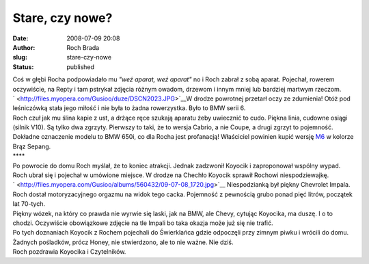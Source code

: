 Stare, czy nowe?
################
:date: 2008-07-09 20:08
:author: Roch Brada
:slug: stare-czy-nowe
:status: published

| Coś w głębi Rocha podpowiadało mu *"weź aparat, weź aparat"* no i Roch zabrał z sobą aparat. Pojechał, rowerem oczywiście, na Repty i tam pstrykał zdjęcia różnym owadom, drzewom i innym mniej lub bardziej martwym rzeczom.
| ` <http://files.myopera.com/Gusioo/duze/DSCN2023.JPG>`__\ W drodze powrotnej przetarł oczy ze zdumienia! Otóż pod leśniczówką stała jego miłość i nie była to żadna rowerzystka. Było to BMW serii 6.
| Roch czuł jak mu ślina kapie z ust, a drżące ręce szukają aparatu żeby uwiecznić to cudo. Piękna linia, cudowne osiągi (silnik V10). Są tylko dwa zgrzyty. Pierwszy to taki, że to wersja Cabrio, a nie Coupe, a drugi zgrzyt to pojemność.
| Dokładne oznaczenie modelu to BMW 650i, co dla Rocha jest profanacją! Właściciel powinien kupić wersję `M6 <http://www.bmw.pl/produkty/samochody/SeriaM/Modele_BMW_M/BMW_M6_Coupe/Wprowadzenie.html>`__ w kolorze Brąz Sepang.
| \***\*
| Po powrocie do domu Roch myślał, że to koniec atrakcji. Jednak zadzwonił Koyocik i zaproponował wspólny wypad. Roch ubrał się i pojechał w umówione miejsce. W drodze na Chechło Koyocik sprawił Rochowi niespodziewajkę.
| ` <http://files.myopera.com/Gusioo/albums/560432/09-07-08_1720.jpg>`__ Niespodzianką był piękny Chevrolet Impala. Roch dostał motoryzacyjnego orgazmu na widok tego cacka. Pojemność z pewnością grubo ponad pięć litrów, początek lat 70-tych.
| Piękny wózek, na który co prawda nie wyrwie się laski, jak na BMW, ale Chevy, cytując Koyocika, ma duszę. I o to chodzi. Oczywiście obowiązkowe zdjęcie na tle Impali bo taka okazja może już się nie trafić.
| Po tych doznaniach Koyocik z Rochem pojechali do Świerklańca gdzie odpoczęli przy zimnym piwku i wrócili do domu. Żadnych pośladków, prócz Honey, nie stwierdzono, ale to nie ważne. Nie dziś.
| Roch pozdrawia Koyocika i Czytelników.
